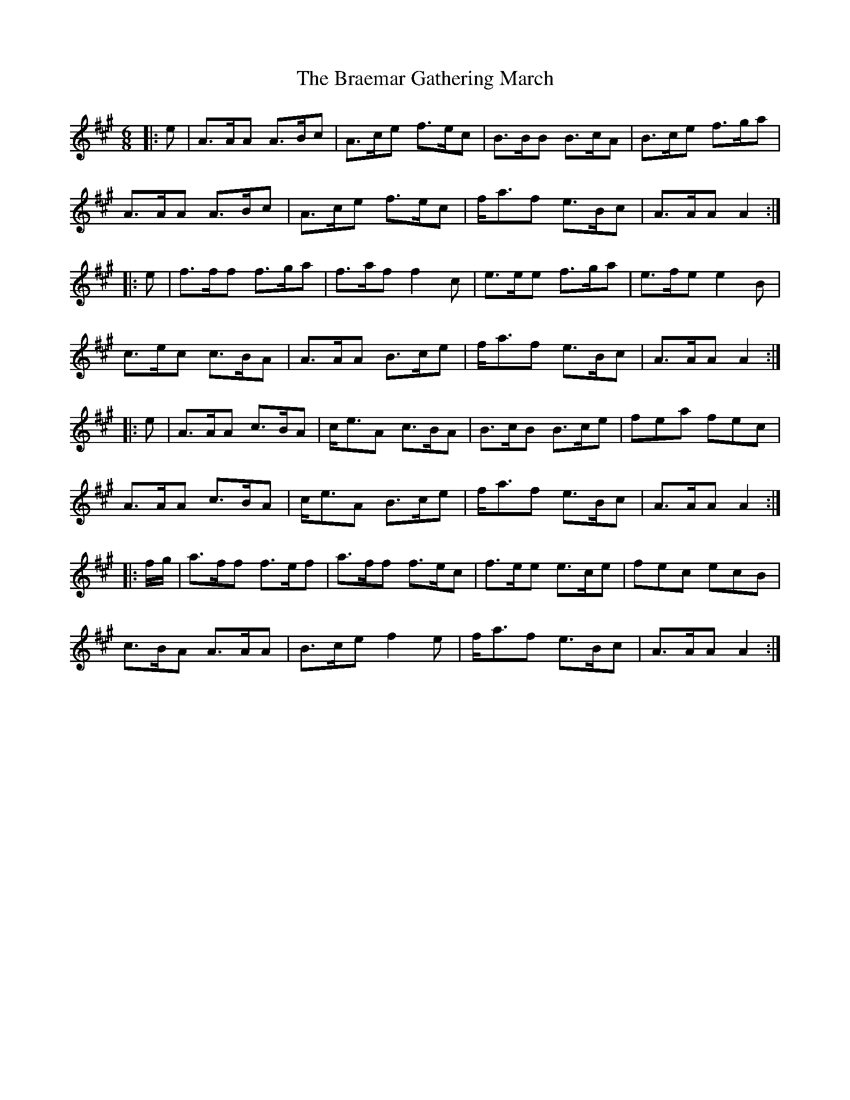 X: 4852
T: Braemar Gathering March, The
R: jig
M: 6/8
K: Amajor
|:e|A>AA A>Bc|A>ce f>ec|B>BB B>cA|B>ce f>ga|
A>AA A>Bc|A>ce f>ec|f<af e>Bc|A>AA A2:|
|:e|f>ff f>ga|f>af f2 c|e>ee f>ga|e>fe e2 B|
c>ec c>BA|A>AA B>ce|f<af e>Bc|A>AA A2:|
|:e|A>AA c>BA|c<eA c>BA|B>cB B>ce|fea fec|
A>AA c>BA|c<eA B>ce|f<af e>Bc|A>AA A2:|
|:f/g/|a>ff f>ef|a>ff f>ec|f>ee e>ce|fec ecB|
c>BA A>AA|B>ce f2 e|f<af e>Bc|A>AA A2:|

